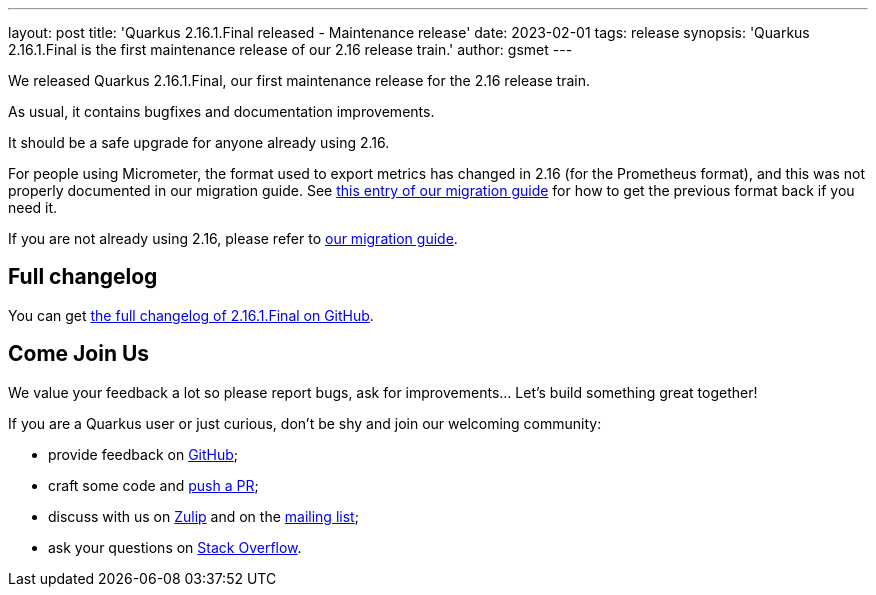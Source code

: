 ---
layout: post
title: 'Quarkus 2.16.1.Final released - Maintenance release'
date: 2023-02-01
tags: release
synopsis: 'Quarkus 2.16.1.Final is the first maintenance release of our 2.16 release train.'
author: gsmet
---

We released Quarkus 2.16.1.Final, our first maintenance release for the 2.16 release train.

As usual, it contains bugfixes and documentation improvements.

It should be a safe upgrade for anyone already using 2.16.

For people using Micrometer, the format used to export metrics has changed in 2.16 (for the Prometheus format),
and this was not properly documented in our migration guide.
See https://github.com/quarkusio/quarkus/wiki/Migration-Guide-2.16#micrometer[this entry of our migration guide] for how to get the previous format back if you need it.

If you are not already using 2.16, please refer to https://github.com/quarkusio/quarkus/wiki/Migration-Guide-2.16[our migration guide].

== Full changelog

You can get https://github.com/quarkusio/quarkus/releases/tag/2.16.1.Final[the full changelog of 2.16.1.Final on GitHub].

== Come Join Us

We value your feedback a lot so please report bugs, ask for improvements... Let's build something great together!

If you are a Quarkus user or just curious, don't be shy and join our welcoming community:

 * provide feedback on https://github.com/quarkusio/quarkus/issues[GitHub];
 * craft some code and https://github.com/quarkusio/quarkus/pulls[push a PR];
 * discuss with us on https://quarkusio.zulipchat.com/[Zulip] and on the https://groups.google.com/d/forum/quarkus-dev[mailing list];
 * ask your questions on https://stackoverflow.com/questions/tagged/quarkus[Stack Overflow].
